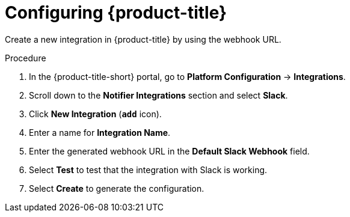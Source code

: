 // Module included in the following assemblies:
//
// * integration/integrate-with-slack.adoc
:_mod-docs-content-type: PROCEDURE
[id="slack-configuring-acs_{context}"]
= Configuring {product-title}

Create a new integration in {product-title} by using the webhook URL.

.Procedure
. In the {product-title-short} portal, go to *Platform Configuration* -> *Integrations*.
. Scroll down to the *Notifier Integrations* section and select *Slack*.
. Click *New Integration* (*`add`* icon).
. Enter a name for *Integration Name*.
. Enter the generated webhook URL in the *Default Slack Webhook* field.
. Select *Test* to test that the integration with Slack is working.
. Select *Create* to generate the configuration.
